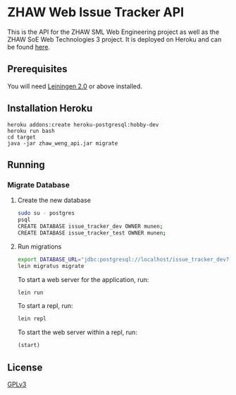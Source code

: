 * ZHAW Web Issue Tracker API

This is the API for the ZHAW SML Web Engineering project as well as
the ZHAW SoE Web Technologies 3 project. It is deployed on Heroku and
can be found [[http://zhaw-issue-tracker-api.herokuapp.com/swagger-ui/index.html][here]].

** Prerequisites

You will need [[https://github.com/technomancy/leiningen][Leiningen 2.0]] or above installed.

** Installation Heroku

#+BEGIN_SRC shell
heroku addons:create heroku-postgresql:hobby-dev
heroku run bash
cd target
java -jar zhaw_weng_api.jar migrate
#+END_SRC

** Running

*** Migrate Database


**** Create the new database

#+BEGIN_SRC sh
sudo su - postgres
psql
CREATE DATABASE issue_tracker_dev OWNER munen;
CREATE DATABASE issue_tracker_test OWNER munen;
#+END_SRC

**** Run migrations

#+BEGIN_SRC sh
export DATABASE_URL="jdbc:postgresql://localhost/issue_tracker_dev?user=munen"
lein migratus migrate
#+END_SRC



To start a web server for the application, run:

#+BEGIN_SRC sh
    lein run
#+END_SRC

To start a repl, run:

#+BEGIN_SRC sh
    lein repl
#+END_SRC

To start the web server within a repl, run:

#+BEGIN_SRC clojure
    (start)
#+END_SRC

** License
   [[file:LICENSE][GPLv3]]

